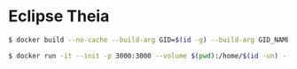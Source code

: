 * Eclipse Theia
#+BEGIN_SRC sh
$ docker build --no-cache --build-arg GID=$(id -g) --build-arg GID_NAME=$(id -gn) --build-arg UID=$(id -u) --build-arg UID_NAME=$(id -un) --file Dockerfile . --tag image-name:latest
#+END_SRC
#+BEGIN_SRC sh
$ docker run -it --init -p 3000:3000 --volume $(pwd):/home/$(id -un) --name container-name image-id
#+END_SRC
